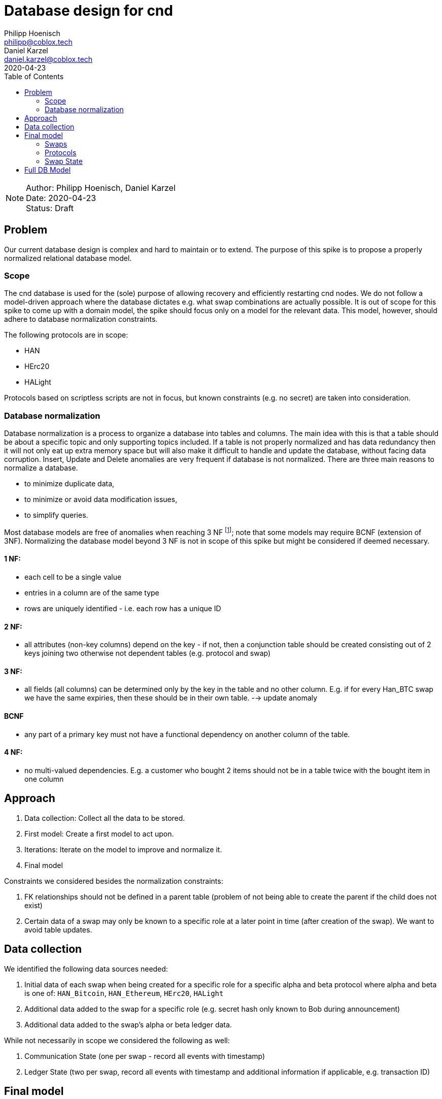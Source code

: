 = Database design for cnd
Philipp Hoenisch <philipp@coblox.tech>; Daniel Karzel <daniel.karzel@coblox.tech>;
:toc:
:revdate: 2020-04-23

NOTE: Author: {authors} +
Date: {revdate} +
Status: Draft

== Problem

Our current database design is complex and hard to maintain or to extend.
The purpose of this spike is to propose a properly normalized relational database model.

=== Scope

The cnd database is used for the (sole) purpose of allowing recovery and efficiently restarting cnd nodes.
We do not follow a model-driven approach where the database dictates e.g. what swap combinations are actually possible.
It is out of scope for this spike to come up with a domain model, the spike should focus only on a model for the relevant data.
This model, however, should adhere to database normalization constraints.

The following protocols are in scope:

* HAN
* HErc20
* HALight

Protocols based on scriptless scripts are not in focus, but known constraints (e.g. no secret) are taken into consideration.

=== Database normalization

Database normalization is a process to organize a database into tables and columns.
The main idea with this is that a table should be about a specific topic and only supporting topics included.
If a table is not properly normalized and has data redundancy then it will not only eat up extra memory space but will also make it difficult to handle and update the database, without facing data corruption.
Insert, Update and Delete anomalies are very frequent if database is not normalized.
There are three main reasons to normalize a database.

* to minimize duplicate data,
* to minimize or avoid data modification issues,
* to simplify queries.

Most database models are free of anomalies when reaching 3 NF footnote:[https://en.wikipedia.org/wiki/Database_normalization]; note that some models may require BCNF (extension of 3NF).
Normalizing the database model beyond 3 NF is not in scope of this spike but might be considered if deemed necessary.

==== 1 NF:
* each cell to be a single value
* entries in a column are of the same type
* rows are uniquely identified - i.e. each row has a unique ID

==== 2 NF:
* all attributes (non-key columns) depend on the key - if not, then a conjunction table should be created consisting out of 2 keys joining two otherwise not dependent tables (e.g. protocol and swap)

==== 3 NF:
* all fields (all columns) can be determined only by the key in the table and no other column. E.g. if for every Han_BTC swap we have the same expiries, then these should be in their own table. --> update anomaly

==== BCNF
* any part of a primary key must not have a functional dependency on another column of the table.

==== 4 NF:
* no multi-valued dependencies. E.g. a customer who bought 2 items should not be in a table twice with the bought item in one column


== Approach

. Data collection: Collect all the data to be stored.
. First model: Create a first model to act upon.
. Iterations: Iterate on the model to improve and normalize it.
. Final model

Constraints we considered besides the normalization constraints:

. FK  relationships should not be defined in a parent table (problem of not being able to create the parent if the child does not exist)
. Certain data of a swap may only be known to a specific role at a later point in time (after creation of the swap). We want to avoid table updates.


== Data collection

We identified the following data sources needed:

. Initial data of each swap when being created for a specific role for a specific alpha and beta protocol where alpha and beta is one of: `HAN_Bitcoin`, `HAN_Ethereum`, `HErc20`, `HALight`
. Additional data added to the swap for a specific role (e.g. secret hash only known to Bob during announcement)
. Additional data added to the swap's alpha or beta ledger data.

While not necessarily in scope we considered the following as well:

. Communication State (one per swap - record all events with timestamp)
. Ledger State (two per swap, record all events with timestamp and additional information if applicable, e.g. transaction ID)


== Final model

Instead of starting from scratch, we started iterating over a slightly adapted table layout based on the one proposed by @bonomat
https://3.basecamp.com/4403044/buckets/16118249/messages/2583518881#__recording_2600021433[in basecamp].

The final full model can be found at the end of this document.
Our reasoning for creating certain table relations is summed up in the sections below.

=== Swaps

image::http://www.plantuml.com/plantuml/proxy?src=https://raw.githubusercontent.com/comit-network/spikes/master/assets/db_schema/swap.puml&fmt=svg[Swaps]

Our first challenge was depicting `alpha` and `beta` protocols for the swap.
We found at least 3 different approaches how to model this:

1)

[source]
----
- `swap`
	- id
    - ...

- `han_ethereum_protocol`
	- id
	- wei_quantity
	- ...

- `han_bitcoin_protocol`
	- id
	- satoshi_quantity
	- ...

- `han_ethereum_han_bitcoin_swap`
	- id
	- alpha_ledger_fk -> `han_ethereum_protocol`
	- beta_ledger_fk -> `han_bitcoin_protocol`
	- swap_fk -> `swap`
	- ...
----

This approach would lead to several tables, i.e. one join table for each ledger combination

2)
[source]
----
- `swap`
	- id
    - ...

- `han_ethereum_swap_details`
	- id
	- wei_quantity
	- ...


- `alpha_ledger_ethereum`
	- id
	- local_swap_id_fk -> `swap`
	- han_ethereum_swap_details_fk -> `han_ethereum_swap_details`
	- ...

- `beta_ledger_ethereum`
	- id
	- local_swap_id_fk -> `swap`
	- han_ethereum_swap_details_fk -> `han_ethereum_swap_details`
	- ...
----

This approach would lead to  2 additional table per protocol.

3)
[source]
----

- `protocol`
    - id
    - name -> (han_bitcoin | han_ethereum | ...)

- `swap`
	- id
    - alpha_ledger_fk -> protocol_id
    - beta_ledger_fk -> protocol_id
    - ...

- `han_ethereum_swap_details`
	- id
	- wei_quantity
	- ...

----

This approach does not give us full type safety as data stored in `han_ethereum_swap_details` is not bound to the swap at all.

4)

[source]
----


- `swap`
	- id
    - ...

- `han_ethereum_swap_details`
	- id
    - swap_id_fk -> swap_id
	- wei_quantity
    - ledger : (alpha | beta)
	- ...

----

Eventually we decided to go for the last approach as this is the least amount of added tables reduces the join complexity when loading data.

This allows us to :

* add additional protocols easily (one new table per protocol, e.g. `{protocol}_swap_detail`)
* rename protocol tables as needed :)

The second thing which was a bit challenging was how to model data which is only known at a later point in time and how to model data which not all `Swaps` have in common.
We decided to go for an _extension table_ approach which allows us to add additional information where needed:

* Bob only learns the hash of the secret during the announcement, additionally not every Swap has a secret hash.
* The shared swap id is only available after a swap was finalized.

We added `secret_hash` and `shared_swap_id` as extension tables, that have the `swap_local_id` as primary key (so there can only be one entry per swap).
This allows us to add information to one specific swap without having to update the `swap` table.
Note that the actual secret is not stored in the database, Alice always computes it from the swap parameters and her seed.

Third we dealt with the problem that there is not always an `address_hint` (i.e. Bob does not need to know the `address_hint` of Alice).
We added the `address_hint` extension table that relates to `swap` on the `counter_party_peer_id` field (rather than on the `swap_local_id`).

Note that the role could be factored out of the table, but we decided against it because it adds unnecessary complexity for now.

What remains is a simple table for `swap` which contains only the information which all swaps have in common: `local_swap_id` `role` and `counter_party_peer_id`.

=== Protocols

[[HanProtocols]]
image::http://www.plantuml.com/plantuml/proxy?src=https://raw.githubusercontent.com/comit-network/spikes/master/assets/db_schema/han_bitcoin_swap_protocols_without_state.puml&fmt=svg[HanBitcoinProtocols]

In order to store details for each swap such as data we need for creating the HTLCs for each protocol we introduce `\{protocol\}_swap_details`, where `\{protocol\}` can be `han_bitcoin`, ``han_ethereum`, `herc20` or `halight` for now.
Similar to the `Swaps` table, we add information which is only known at a later point of time.
For the identities and the secret-hash we accept null-values, thus the relevant fields were not pulled out into separate tables.
When information becomes available the `*_swap_detail` table will be updated.
We decided to give each `*_swap_detail`  table a generated primary key, rather than using `swap_local_id` as the primary key to allow same chain swaps.

THe following diagrams show the `*_swap_detail` tables for the specific protocols.

image::http://www.plantuml.com/plantuml/proxy?src=https://raw.githubusercontent.com/comit-network/spikes/master/assets/db_schema/han_ethereum_swap_protocols_without_state.puml&fmt=svg[HanEthereumProtocols]

image::http://www.plantuml.com/plantuml/proxy?src=https://raw.githubusercontent.com/comit-network/spikes/master/assets/db_schema/herc20_swap_protocols_without_state.puml&fmt=svg[Herc20Protocols]

image::http://www.plantuml.com/plantuml/proxy?src=https://raw.githubusercontent.com/comit-network/spikes/master/assets/db_schema/halight_swap_protocols_without_state.puml&fmt=svg[HalightProtocols]


==== Protocols with states:

While states are generally out of scope we keep these here for future inspiration:

`han_bitcoin/ethereum_ledger_state`: is a new table which we introduced in this database schema.
It records observed ledger events such as `fund`/`redeem`/`refund`-transaction.
We extracted the states into `han_bitcoin_state` in order to reduce duplication in each table and not have an extra column for the event-type (`fund`/`redeem`/`refund`).
We could reuse this table across all `han_*` protocols but decided for separate _state_ tables per protocol.

image::http://www.plantuml.com/plantuml/proxy?src=https://raw.githubusercontent.com/comit-network/spikes/master/assets/db_schema/han_bitcoin_swap_protocols_with_state.puml&fmt=svg[HanBitcoinProtocols]

image::http://www.plantuml.com/plantuml/proxy?src=https://raw.githubusercontent.com/comit-network/spikes/master/assets/db_schema/han_ethereum_swap_protocols_with_state.puml&fmt=svg[HanEthereumProtocols]

image::http://www.plantuml.com/plantuml/proxy?src=https://raw.githubusercontent.com/comit-network/spikes/master/assets/db_schema/herc20_swap_protocols_with_state.puml&fmt=svg[Herc20Protocols]

image::http://www.plantuml.com/plantuml/proxy?src=https://raw.githubusercontent.com/comit-network/spikes/master/assets/db_schema/halight_swap_protocols_with_state.puml&fmt=svg[HalightProtocols]

=== Swap State

image::http://www.plantuml.com/plantuml/proxy?src=https://raw.githubusercontent.com/comit-network/spikes/master/assets/db_schema/swap_states.puml&fmt=svg[SwapStates]

Additional to the specific `alpha` and `beta` ledger state (depicted in <<Protocols>>) a `swap` has two additional states:

. the _communication_ state which depicts the state during the announcement phase, i.e. `announced` and `finalized`.
. an aggregated state of the swap, aggregation of the communication state, ledger states, plus an additional error state, i.e. `in_progress`, `swapped`, `not_swapped`, `internal_failure`

While the former one should be stored in the database, the latter one can be dervived easily from the communication state and the ledger states, hence no additional table is needed.

Note that all `*_state` tables are static tables similar to the `protocol` table.
These tables contain fixed values that are only changed if the state-model changes.

== Full DB Model

[[COMITDBSchema]]
image::http://www.plantuml.com/plantuml/proxy?src=https://raw.githubusercontent.com/comit-network/spikes/master/assets/0025-database-diagram.puml&fmt=svg[COMITDBSchema]
